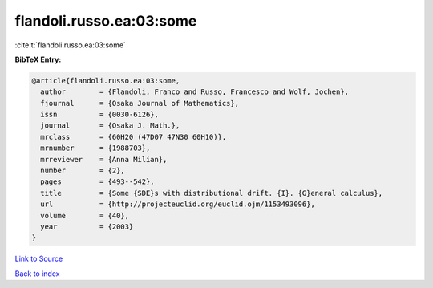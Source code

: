 flandoli.russo.ea:03:some
=========================

:cite:t:`flandoli.russo.ea:03:some`

**BibTeX Entry:**

.. code-block:: bibtex

   @article{flandoli.russo.ea:03:some,
     author        = {Flandoli, Franco and Russo, Francesco and Wolf, Jochen},
     fjournal      = {Osaka Journal of Mathematics},
     issn          = {0030-6126},
     journal       = {Osaka J. Math.},
     mrclass       = {60H20 (47D07 47N30 60H10)},
     mrnumber      = {1988703},
     mrreviewer    = {Anna Milian},
     number        = {2},
     pages         = {493--542},
     title         = {Some {SDE}s with distributional drift. {I}. {G}eneral calculus},
     url           = {http://projecteuclid.org/euclid.ojm/1153493096},
     volume        = {40},
     year          = {2003}
   }

`Link to Source <http://projecteuclid.org/euclid.ojm/1153493096},>`_


`Back to index <../By-Cite-Keys.html>`_
